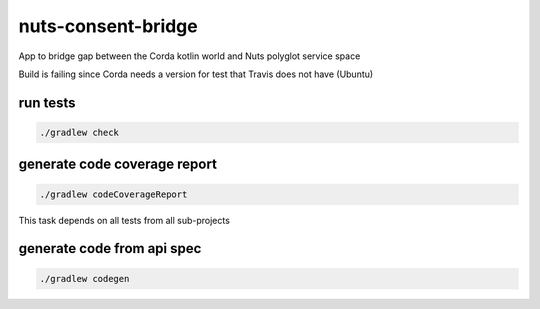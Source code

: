 nuts-consent-bridge
===================

App to bridge gap between the Corda kotlin world and Nuts polyglot service space

.. image:: https://travis-ci.org/nuts-foundation/nuts-consent-bridge.svg?branch=master
    :target: https://travis-ci.org/nuts-foundation/nuts-consent-bridge
    :alt: Build Status

.. image:: https://readthedocs.org/projects/nuts-consent-bridge/badge/?version=latest
    :target: https://nuts-documentation.readthedocs.io/projects/nuts-consent-bridge/en/latest/?badge=latest
    :alt: Documentation Status

.. image:: https://codecov.io/gh/nuts-foundation/nuts-consent-bridge/branch/master/graph/badge.svg
    :target: https://codecov.io/gh/nuts-foundation/nuts-consent-bridge

.. image:: https://api.codacy.com/project/badge/Grade/9118a6e2254e4db0a6c1fc3725a6ed02
    :target: https://www.codacy.com/app/woutslakhorst/nuts-consent-bridge

Build is failing since Corda needs a version for test that Travis does not have (Ubuntu)

.. inclusion-marker-for-contribution

.. todo https://github.com/booksbyus/zguide/blob/master/examples/Java/asyncsrv.java
        http://zguide.zeromq.org/php:chapter3#reliable-request-reply fig 38

run tests
---------

.. code-block::

        ./gradlew check

generate code coverage report
-----------------------------

.. code-block::

        ./gradlew codeCoverageReport

This task depends on all tests from all sub-projects


generate code from api spec
---------------------------

.. code-block::

        ./gradlew codegen
